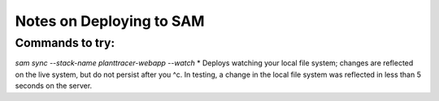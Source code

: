 Notes on Deploying to SAM
=========================


Commands to try:
----------------

`sam sync --stack-name planttracer-webapp --watch`
* Deploys watching your local file system; changes are reflected on the live system, but do not persist after you ^c. In testing, a change in the local file system was reflected in less than 5 seconds on the server.
